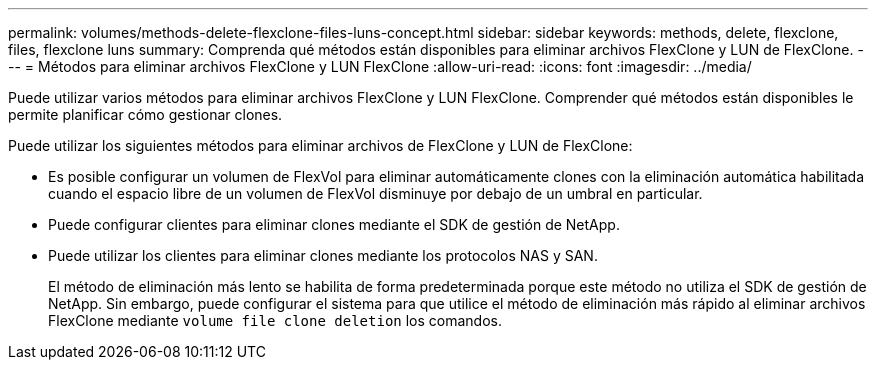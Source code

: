 ---
permalink: volumes/methods-delete-flexclone-files-luns-concept.html 
sidebar: sidebar 
keywords: methods, delete, flexclone, files, flexclone luns 
summary: Comprenda qué métodos están disponibles para eliminar archivos FlexClone y LUN de FlexClone. 
---
= Métodos para eliminar archivos FlexClone y LUN FlexClone
:allow-uri-read: 
:icons: font
:imagesdir: ../media/


[role="lead"]
Puede utilizar varios métodos para eliminar archivos FlexClone y LUN FlexClone. Comprender qué métodos están disponibles le permite planificar cómo gestionar clones.

Puede utilizar los siguientes métodos para eliminar archivos de FlexClone y LUN de FlexClone:

* Es posible configurar un volumen de FlexVol para eliminar automáticamente clones con la eliminación automática habilitada cuando el espacio libre de un volumen de FlexVol disminuye por debajo de un umbral en particular.
* Puede configurar clientes para eliminar clones mediante el SDK de gestión de NetApp.
* Puede utilizar los clientes para eliminar clones mediante los protocolos NAS y SAN.
+
El método de eliminación más lento se habilita de forma predeterminada porque este método no utiliza el SDK de gestión de NetApp. Sin embargo, puede configurar el sistema para que utilice el método de eliminación más rápido al eliminar archivos FlexClone mediante `volume file clone deletion` los comandos.


